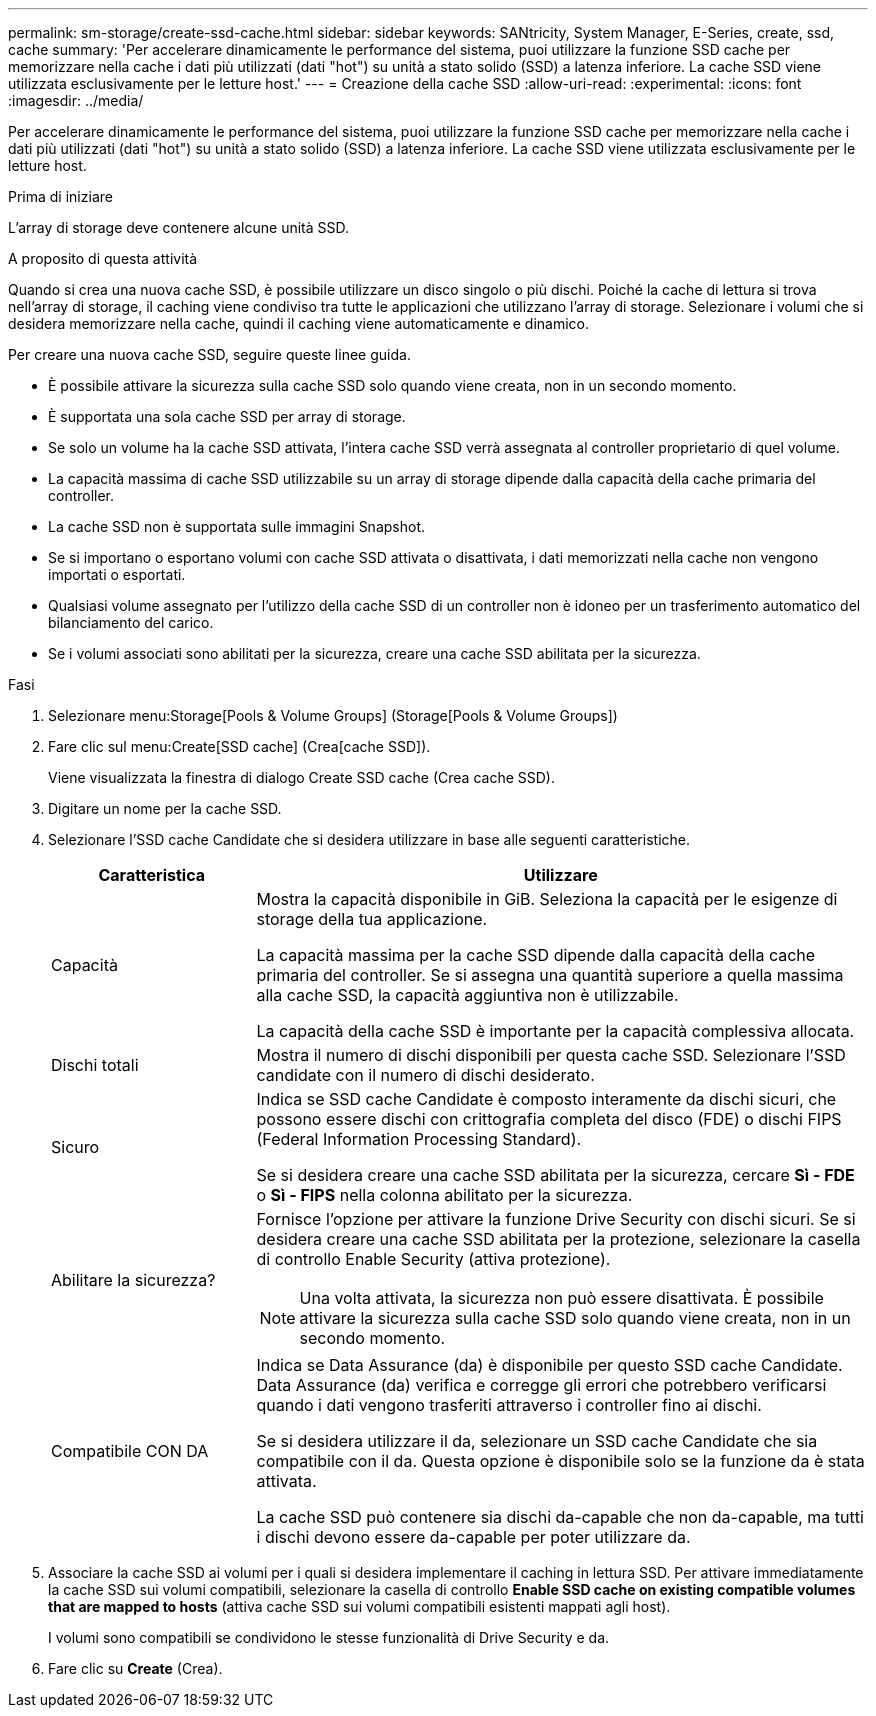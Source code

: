 ---
permalink: sm-storage/create-ssd-cache.html 
sidebar: sidebar 
keywords: SANtricity, System Manager, E-Series, create, ssd, cache 
summary: 'Per accelerare dinamicamente le performance del sistema, puoi utilizzare la funzione SSD cache per memorizzare nella cache i dati più utilizzati (dati "hot") su unità a stato solido (SSD) a latenza inferiore. La cache SSD viene utilizzata esclusivamente per le letture host.' 
---
= Creazione della cache SSD
:allow-uri-read: 
:experimental: 
:icons: font
:imagesdir: ../media/


[role="lead"]
Per accelerare dinamicamente le performance del sistema, puoi utilizzare la funzione SSD cache per memorizzare nella cache i dati più utilizzati (dati "hot") su unità a stato solido (SSD) a latenza inferiore. La cache SSD viene utilizzata esclusivamente per le letture host.

.Prima di iniziare
L'array di storage deve contenere alcune unità SSD.

.A proposito di questa attività
Quando si crea una nuova cache SSD, è possibile utilizzare un disco singolo o più dischi. Poiché la cache di lettura si trova nell'array di storage, il caching viene condiviso tra tutte le applicazioni che utilizzano l'array di storage. Selezionare i volumi che si desidera memorizzare nella cache, quindi il caching viene automaticamente e dinamico.

Per creare una nuova cache SSD, seguire queste linee guida.

* È possibile attivare la sicurezza sulla cache SSD solo quando viene creata, non in un secondo momento.
* È supportata una sola cache SSD per array di storage.
* Se solo un volume ha la cache SSD attivata, l'intera cache SSD verrà assegnata al controller proprietario di quel volume.
* La capacità massima di cache SSD utilizzabile su un array di storage dipende dalla capacità della cache primaria del controller.
* La cache SSD non è supportata sulle immagini Snapshot.
* Se si importano o esportano volumi con cache SSD attivata o disattivata, i dati memorizzati nella cache non vengono importati o esportati.
* Qualsiasi volume assegnato per l'utilizzo della cache SSD di un controller non è idoneo per un trasferimento automatico del bilanciamento del carico.
* Se i volumi associati sono abilitati per la sicurezza, creare una cache SSD abilitata per la sicurezza.


.Fasi
. Selezionare menu:Storage[Pools & Volume Groups] (Storage[Pools & Volume Groups])
. Fare clic sul menu:Create[SSD cache] (Crea[cache SSD]).
+
Viene visualizzata la finestra di dialogo Create SSD cache (Crea cache SSD).

. Digitare un nome per la cache SSD.
. Selezionare l'SSD cache Candidate che si desidera utilizzare in base alle seguenti caratteristiche.
+
[cols="25h,~"]
|===
| Caratteristica | Utilizzare 


 a| 
Capacità
 a| 
Mostra la capacità disponibile in GiB. Seleziona la capacità per le esigenze di storage della tua applicazione.

La capacità massima per la cache SSD dipende dalla capacità della cache primaria del controller. Se si assegna una quantità superiore a quella massima alla cache SSD, la capacità aggiuntiva non è utilizzabile.

La capacità della cache SSD è importante per la capacità complessiva allocata.



 a| 
Dischi totali
 a| 
Mostra il numero di dischi disponibili per questa cache SSD. Selezionare l'SSD candidate con il numero di dischi desiderato.



 a| 
Sicuro
 a| 
Indica se SSD cache Candidate è composto interamente da dischi sicuri, che possono essere dischi con crittografia completa del disco (FDE) o dischi FIPS (Federal Information Processing Standard).

Se si desidera creare una cache SSD abilitata per la sicurezza, cercare *Sì - FDE* o *Sì - FIPS* nella colonna abilitato per la sicurezza.



 a| 
Abilitare la sicurezza?
 a| 
Fornisce l'opzione per attivare la funzione Drive Security con dischi sicuri. Se si desidera creare una cache SSD abilitata per la protezione, selezionare la casella di controllo Enable Security (attiva protezione).

[NOTE]
====
Una volta attivata, la sicurezza non può essere disattivata. È possibile attivare la sicurezza sulla cache SSD solo quando viene creata, non in un secondo momento.

====


 a| 
Compatibile CON DA
 a| 
Indica se Data Assurance (da) è disponibile per questo SSD cache Candidate. Data Assurance (da) verifica e corregge gli errori che potrebbero verificarsi quando i dati vengono trasferiti attraverso i controller fino ai dischi.

Se si desidera utilizzare il da, selezionare un SSD cache Candidate che sia compatibile con il da. Questa opzione è disponibile solo se la funzione da è stata attivata.

La cache SSD può contenere sia dischi da-capable che non da-capable, ma tutti i dischi devono essere da-capable per poter utilizzare da.

|===
. Associare la cache SSD ai volumi per i quali si desidera implementare il caching in lettura SSD. Per attivare immediatamente la cache SSD sui volumi compatibili, selezionare la casella di controllo *Enable SSD cache on existing compatible volumes that are mapped to hosts* (attiva cache SSD sui volumi compatibili esistenti mappati agli host).
+
I volumi sono compatibili se condividono le stesse funzionalità di Drive Security e da.

. Fare clic su *Create* (Crea).

